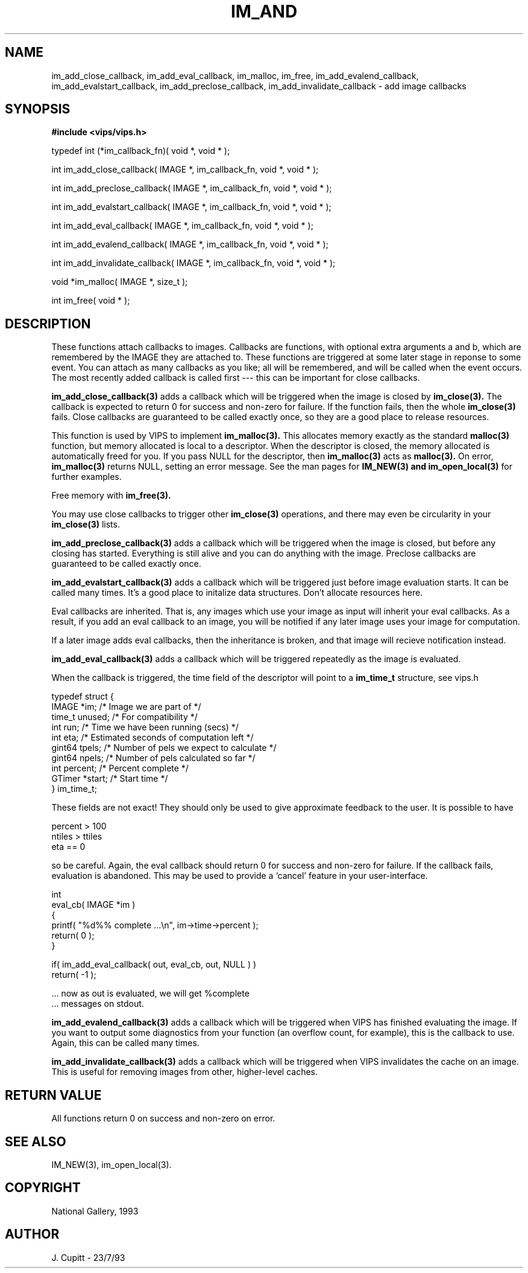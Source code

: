 .TH IM_AND 3 "30 October 1992"
.SH NAME
im_add_close_callback, im_add_eval_callback, im_malloc, im_free,
im_add_evalend_callback, im_add_evalstart_callback, im_add_preclose_callback,
im_add_invalidate_callback \- add image callbacks
.SH SYNOPSIS
.B #include <vips/vips.h>

typedef int (*im_callback_fn)( void *, void * );

int im_add_close_callback( IMAGE *, im_callback_fn, void *, void * );

int im_add_preclose_callback( IMAGE *, im_callback_fn, void *, void * );

int im_add_evalstart_callback( IMAGE *, im_callback_fn, void *, void * );

int im_add_eval_callback( IMAGE *, im_callback_fn, void *, void * );

int im_add_evalend_callback( IMAGE *, im_callback_fn, void *, void * );

int im_add_invalidate_callback( IMAGE *, im_callback_fn, void *, void * );

void *im_malloc( IMAGE *, size_t );

int im_free( void * );

.SH DESCRIPTION
These functions attach callbacks to images. Callbacks are functions, with
optional extra arguments a and b, which are remembered by the IMAGE they are
attached to. These functions are triggered at some later stage in reponse to
some event. You can attach as many callbacks as you like; all will be
remembered, and will be called when the event occurs. The most recently added
callback is called first --- this can be important for close callbacks. 

.B im_add_close_callback(3) 
adds a callback which will be triggered when the image
is closed by 
.B im_close(3). 
The callback is expected to return 0 for success and
non-zero for failure. If the function fails, then the whole 
.B im_close(3) 
fails. Close callbacks are guaranteed to be called exactly once, so they are a
good place to release resources.

This function is used by VIPS to implement 
.B im_malloc(3). 
This allocates memory
exactly as the standard 
.B malloc(3) 
function, but memory allocated is local to a
descriptor. When the descriptor is closed, the memory allocated is
automatically freed for you. If you pass NULL for the descriptor, then
.B im_malloc(3) 
acts as 
.B malloc(3). 
On error, 
.B im_malloc(3) 
returns NULL, setting an
error message. See the man pages for 
.B IM_NEW(3) and 
.B im_open_local(3)
for further examples. 

Free memory with 
.B im_free(3).

You may use close callbacks to trigger other 
.B im_close(3) 
operations, and there
may even be circularity in your 
.B im_close(3) 
lists. 

.B im_add_preclose_callback(3) 
adds a callback which will be triggered when the image is closed, but before
any closing has started. Everything is still alive and you can do anything
with the image. Preclose callbacks are guaranteed to be called exactly once.

.B im_add_evalstart_callback(3) 
adds a callback which will be triggered just before image evaluation starts.
It can be called many times. It's a good place to initalize data structures.
Don't allocate resources here.

Eval callbacks are inherited. That is, any images which use your image as
input will inherit your eval callbacks. As a result, if you add an eval
callback to an image, you will be notified if any later image uses your image
for computation.

If a later image adds eval callbacks, then the inheritance is broken, and that
image will recieve notification instead.

.B im_add_eval_callback(3) 
adds a callback which will be triggered repeatedly as
the image is evaluated. 

When the callback is triggered, the time field of the descriptor will point to
a 
.B im_time_t 
structure, see vips.h

  typedef struct {
    IMAGE *im;     /* Image we are part of */
    time_t unused; /* For compatibility */
    int run;       /* Time we have been running (secs) */
    int eta;       /* Estimated seconds of computation left */
    gint64 tpels;  /* Number of pels we expect to calculate */
    gint64 npels;  /* Number of pels calculated so far */
    int percent;   /* Percent complete */
    GTimer *start; /* Start time */
  } im_time_t;

These fields are not exact! They should only be used to give approximate
feedback to the user. It is possible to have

  percent > 100
  ntiles > ttiles
  eta == 0

so be careful. Again, the eval callback should return 0 for success and
non-zero for failure. If the callback fails, evaluation is abandoned. This may
be used to provide a `cancel' feature in your user-interface.

  int
  eval_cb( IMAGE *im )
  {
    printf( "%d%% complete ...\\n", im->time->percent );
    return( 0 );
  }

  if( im_add_eval_callback( out, eval_cb, out, NULL ) )
    return( -1 );

  ... now as out is evaluated, we will get %complete 
  ... messages on stdout.

.B im_add_evalend_callback(3) 
adds a callback which will be triggered when VIPS
has finished evaluating the image. If you want to output some diagnostics
from your function (an overflow count, for example), this is the callback to
use. Again, this can be called many times. 

.B im_add_invalidate_callback(3) 
adds a callback which will be triggered when VIPS invalidates the cache on an
image. This is useful for removing images from other, higher-level caches.

.SH RETURN VALUE
All functions return 0 on success and non-zero on error.
.SH SEE ALSO
IM_NEW(3), im_open_local(3).
.SH COPYRIGHT
National Gallery, 1993
.SH AUTHOR
J. Cupitt \- 23/7/93

